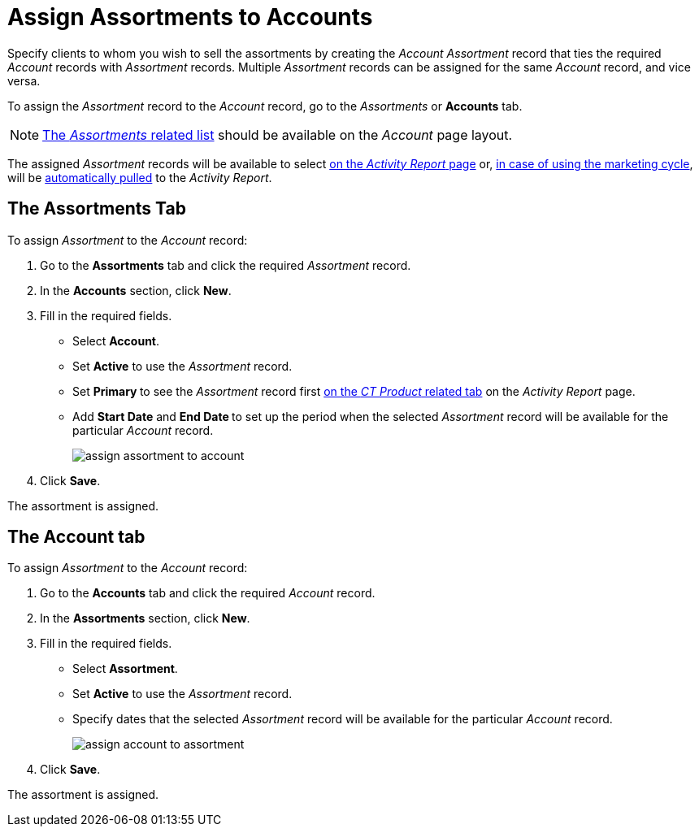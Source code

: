 = Assign Assortments to Accounts

Specify clients to whom you wish to sell the assortments by creating the _Account Assortment_ record that ties the required _Account_ records with _Assortment_ records. Multiple _Assortment_ records can be assigned for the same _Account_ record, and vice versa.

To assign the _Assortment_ record to the _Account_ record, go to the _Assortments_ or *Accounts* tab.

NOTE: link:https://help.salesforce.com/articleView?id=admin_files_related_list_setup.htm&type=5[The _Assortments_ related list] should be available on the _Account_ page
layout.

The assigned _Assortment_ records will be available to select xref:admin-guide/activity-report-management/index.adoc[on the _Activity Report_ page] or, xref:admin-guide/targeting-and-marketing-cycles-management/create-a-new-record-of-marketing-detail-tracking.adoc[in case of using the marketing cycle], will be xref:admin-guide/targeting-and-marketing-cycles-management/create-a-marketing-cycle.adoc[automatically pulled] to the _Activity Report_.

[[h2_2040275419]]
== The Assortments Tab

To assign _Assortment_ to the _Account_ record:

. Go to the *Assortments* tab and click the required _Assortment_ record.
. In the *Accounts* section, click *New*.
. Fill in the required fields.
* Select *Account*.
* Set *Active* to use the _Assortment_ record.
* Set **Primary **to see the _Assortment_ record first xref:admin-guide/activity-report-management/configure-ct-product-tabs.adoc[on the _CT Product_ related tab] on the _Activity Report_ page.
* Add *Start Date* and **End Date **to set up the period when the selected _Assortment_ record will be available for the particular _Account_ record.
+
image:assign-assortment-to-account.png[]
. Click *Save*.

The assortment is assigned.

[[h2_1205414247]]
== The Account tab

To assign _Assortment_ to the _Account_ record:

. Go to the *Accounts* tab and click the required _Account_ record.
. In the *Assortments* section, click *New*.
. Fill in the required fields.
* Select *Assortment*.
* Set *Active* to use the _Assortment_ record.
* Specify dates that the selected _Assortment_ record will be available for the particular _Account_ record.
+
image:assign-account-to-assortment.png[]
. Click *Save*.

The assortment is assigned.
